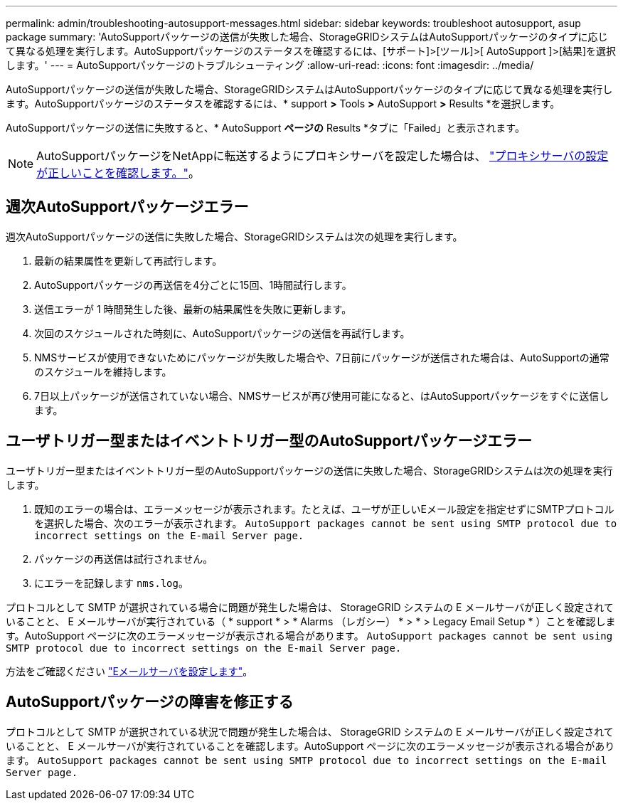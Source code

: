 ---
permalink: admin/troubleshooting-autosupport-messages.html 
sidebar: sidebar 
keywords: troubleshoot autosupport, asup package 
summary: 'AutoSupportパッケージの送信が失敗した場合、StorageGRIDシステムはAutoSupportパッケージのタイプに応じて異なる処理を実行します。AutoSupportパッケージのステータスを確認するには、[サポート]>[ツール]>[ AutoSupport ]>[結果]を選択します。' 
---
= AutoSupportパッケージのトラブルシューティング
:allow-uri-read: 
:icons: font
:imagesdir: ../media/


[role="lead"]
AutoSupportパッケージの送信が失敗した場合、StorageGRIDシステムはAutoSupportパッケージのタイプに応じて異なる処理を実行します。AutoSupportパッケージのステータスを確認するには、* support *>* Tools *>* AutoSupport *>* Results *を選択します。

AutoSupportパッケージの送信に失敗すると、* AutoSupport *ページの* Results *タブに「Failed」と表示されます。


NOTE: AutoSupportパッケージをNetAppに転送するようにプロキシサーバを設定した場合は、 link:configuring-admin-proxy-settings.html["プロキシサーバの設定が正しいことを確認します。"]。



== 週次AutoSupportパッケージエラー

週次AutoSupportパッケージの送信に失敗した場合、StorageGRIDシステムは次の処理を実行します。

. 最新の結果属性を更新して再試行します。
. AutoSupportパッケージの再送信を4分ごとに15回、1時間試行します。
. 送信エラーが 1 時間発生した後、最新の結果属性を失敗に更新します。
. 次回のスケジュールされた時刻に、AutoSupportパッケージの送信を再試行します。
. NMSサービスが使用できないためにパッケージが失敗した場合や、7日前にパッケージが送信された場合は、AutoSupportの通常のスケジュールを維持します。
. 7日以上パッケージが送信されていない場合、NMSサービスが再び使用可能になると、はAutoSupportパッケージをすぐに送信します。




== ユーザトリガー型またはイベントトリガー型のAutoSupportパッケージエラー

ユーザトリガー型またはイベントトリガー型のAutoSupportパッケージの送信に失敗した場合、StorageGRIDシステムは次の処理を実行します。

. 既知のエラーの場合は、エラーメッセージが表示されます。たとえば、ユーザが正しいEメール設定を指定せずにSMTPプロトコルを選択した場合、次のエラーが表示されます。 `AutoSupport packages cannot be sent using SMTP protocol due to incorrect settings on the E-mail Server page.`
. パッケージの再送信は試行されません。
. にエラーを記録します `nms.log`。


プロトコルとして SMTP が選択されている場合に問題が発生した場合は、 StorageGRID システムの E メールサーバが正しく設定されていることと、 E メールサーバが実行されている（ * support * > * Alarms （レガシー） * > * > Legacy Email Setup * ）ことを確認します。AutoSupport ページに次のエラーメッセージが表示される場合があります。 `AutoSupport packages cannot be sent using SMTP protocol due to incorrect settings on the E-mail Server page.`

方法をご確認ください link:../monitor/email-alert-notifications.html["Eメールサーバを設定します"]。



== AutoSupportパッケージの障害を修正する

プロトコルとして SMTP が選択されている状況で問題が発生した場合は、 StorageGRID システムの E メールサーバが正しく設定されていることと、 E メールサーバが実行されていることを確認します。AutoSupport ページに次のエラーメッセージが表示される場合があります。 `AutoSupport packages cannot be sent using SMTP protocol due to incorrect settings on the E-mail Server page.`

